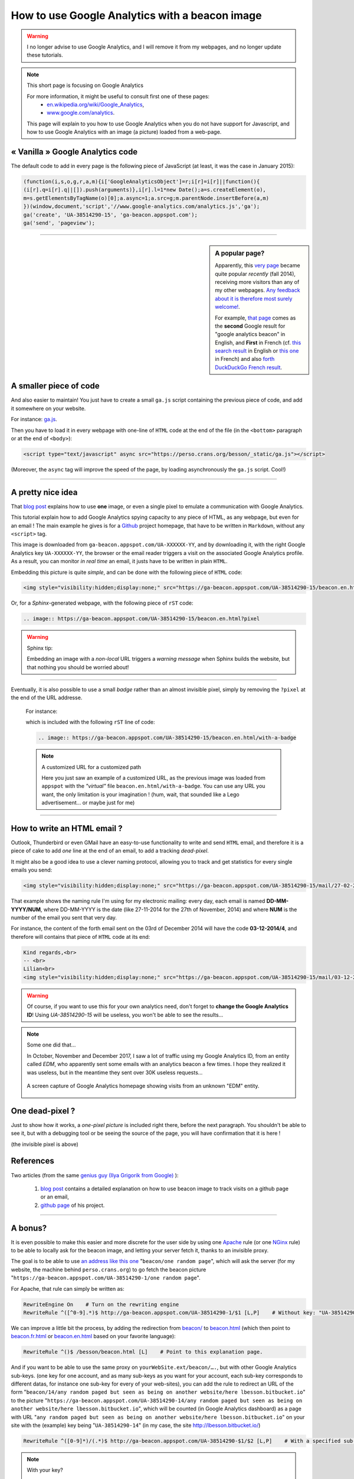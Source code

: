 .. meta::
   :description lang=en: How to use Google Analytics with a beacon image
   :description lang=fr: Comment utiliser Google Analytics avec une petite image
   :keywords: Google, Google Analytics, beacon, image, picture, without javascript, Google Analytics without javascript, Google Analytics with a picture, Google Analytics with an image, beacon analytics, beacon Google Analytics

#################################################
 How to use Google Analytics with a beacon image
#################################################

.. warning:: I no longer advise to use Google Analytics, and I will remove it from my webpages, and no longer update these tutorials.

.. note:: This short page is focusing on Google Analytics

   For more information, it might be useful to consult first one of these pages:
    * `en.wikipedia.org/wiki/Google_Analytics <https://en.wikipedia.org/wiki/Google_Analytics>`_,
    * `www.google.com/analytics <http://www.google.com/analytics/>`_.

   This page will explain to you how to use Google Analytics when you do not have support for Javascript, and how to use Google Analytics with an image (a picture) loaded from a web-page.


« Vanilla » Google Analytics code
---------------------------------
The default code to add in every page is the following piece of JavaScript (at least, it was the case in January 2015):

.. code-block:: javascript

   (function(i,s,o,g,r,a,m){i['GoogleAnalyticsObject']=r;i[r]=i[r]||function(){
   (i[r].q=i[r].q||[]).push(arguments)},i[r].l=1*new Date();a=s.createElement(o),
   m=s.getElementsByTagName(o)[0];a.async=1;a.src=g;m.parentNode.insertBefore(a,m)
   })(window,document,'script','//www.google-analytics.com/analytics.js','ga');
   ga('create', 'UA-38514290-15', 'ga-beacon.appspot.com');
   ga('send', 'pageview');

------------------------------------------------------------------------------

.. sidebar:: A popular page?

   Apparently, this `very page <https://perso.crans.org/besson/beacon.en.html>`_ became quite popular *recently* (fall 2014),
   receiving more visitors than any of my other webpages.
   `Any feedback about it is therefore most surely welcome! <contact/en/>`_.

   For example, `that page <#>`_ comes as the **second** Google result for "google analytics beacon" in English, and **First** in French (cf. `this search result <https://startpage.com/do/search?q=google+analytics+beacon&l=english>`_ in English or `this one <https://startpage.com/do/search?q=google+analytics+beacon?l=francais>`_ in French)
   and also `forth DuckDuckGo French result <https://duckduckgo.com/?q=google+analytics+beacon>`_.


A smaller piece of code
-----------------------
And also easier to maintain!
You just have to create a small ``ga.js`` script containing
the previous piece of code, and add it somewhere on your website.

For instance: `ga.js <https://perso.crans.org/besson/_static/ga.js>`_.

Then you have to load it in every webpage with one-line of ``HTML`` code
at the end of the file (in the ``<bottom>`` paragraph or at the end of ``<body>``):

.. code-block:: html

   <script type="text/javascript" async src="https://perso.crans.org/besson/_static/ga.js"></script>


(Moreover, the ``async`` tag will improve the speed of the page, by
loading asynchronously the ``ga.js`` script. Cool!)

------------------------------------------------------------------------------

A pretty nice idea
------------------
That `blog post`_ explains how to use **one** image,
or even a single pixel to emulate a communication with Google Analytics.

This tutorial explain how to add Google Analytics spying capacity
to any piece of HTML, as any webpage, but even for an email !
The main example he gives is for a `Github <https://github.com/>`_ project homepage, that have
to be written in ``Markdown``, without any ``<script>`` tag.

This image is downloaded from ``ga-beacon.appspot.com/UA-XXXXXX-YY``,
and by downloading it, with the right Google Analytics key ``UA-XXXXXX-YY``,
the browser or the email reader triggers a visit on the associated Google Analytics profile.
As a result, you can monitor *in real time* an email, it justs have to be written in plain ``HTML``.


Embedding this picture is quite *simple*, and can be done with the following piece of ``HTML`` code:

.. code-block:: html

   <img style="visibility:hidden;display:none;" src="https://ga-beacon.appspot.com/UA-38514290-15/beacon.en.html?pixel" />


Or, for a *Sphinx*-generated webpage, with the following piece of ``rST`` code:

.. code-block:: rst

   .. image:: https://ga-beacon.appspot.com/UA-38514290-15/beacon.en.html?pixel


.. warning:: Sphinx tip:

   Embedding an image with a *non-local* URL triggers a *warning message* when
   Sphinx builds the website, but that nothing you should be worried about!

------------------------------------------------------------------------------

Eventually, it is also possible to use a small *badge* rather than an almost invisible pixel,
simply by removing the ``?pixel`` at the end of the URL addresse.

  For instance:

  .. image:: https://ga-beacon.appspot.com/UA-38514290-15/beacon.en.html/with-a-badge
    :scale: 300%
    :align: center
    :alt: A small « analytics | GA » badge.
    :target: https://perso.crans.org/besson/beacon.html


  which is included with the following ``rST`` line of code:

  .. code-block:: rst

     .. image:: https://ga-beacon.appspot.com/UA-38514290-15/beacon.en.html/with-a-badge


  .. note:: A customized URL for a customized path

     Here you just saw an example of a customized URL, as the previous image
     was loaded from ``appspot`` with the *"virtual"* file ``beacon.en.html/with-a-badge``.
     You can use any URL you want, the only limitation is your imagination !
     (hum, wait, that sounded like a Lego advertisement… or maybe just for me)

-------------------------------------------------------------

How to write an HTML email ?
----------------------------
Outlook, Thunderbird or even GMail have an easy-to-use functionality
to write and send ``HTML`` email, and therefore it is a piece of cake
to add *one* line at the end of an email, to add a tracking *dead-pixel*.

It might also be a good idea to use a clever naming protocol,
allowing you to track and get statistics for every single emails you send:

.. code-block:: html

   <img style="visibility:hidden;display:none;" src="https://ga-beacon.appspot.com/UA-38514290-15/mail/27-02-2014/3?pixel" />


That example shows the naming rule I'm using for my electronic mailing:
every day, each email is named **DD-MM-YYYY/NUM**, where DD-MM-YYYY is the date
(like 27-11-2014 for the 27th of November, 2014)
and where **NUM** is the number of the email you sent that very day.

For instance, the content of the forth email sent on the 03rd of December 2014
will have the code **03-12-2014/4**, and therefore will contains that piece of ``HTML`` code at its end:

.. code-block:: html

   Kind regards,<br>
   -- <br>
   Lilian<br>
   <img style="visibility:hidden;display:none;" src="https://ga-beacon.appspot.com/UA-38514290-15/mail/03-12-2014/4?pixel" />


.. warning:: Of course, if you want to use this for your own analytics need, don't forget to **change the Google Analytics ID**! Using `UA-38514290-15` will be useless, you won't be able to see the results…

.. note:: Some one did that…

   In October, November and December 2017, I saw a lot of traffic using my Google Analytics ID, from an entity called `EDM`, who apparently sent some emails with an analytics beacon a few times.
   I hope they realized it was useless, but in the meantime they sent over 30K useless requests…

   .. figure:: _images/stats-google-analytics/weird_visits_on_my_beacon_analytics_id.png
      :width: 100%
      :align: center
      :alt: A screen capture of Google Analytics homepage showing visits from an unknown "EDM" entity
      :target: _images/stats-google-analytics/

      A screen capture of Google Analytics homepage showing visits from an unknown "EDM" entity.


One dead-pixel ?
----------------
Just to show how it works, a *one-pixel picture* is included right there,
before the next paragraph. You shouldn't be able to see it, but with a
debugging tool or be seeing the source of the page,
you will have confirmation that it is here !

.. image:: https://ga-beacon.appspot.com/UA-38514290-15/beacon.en.html/one-dead-pixel?pixel

(the invisible pixel is above)

References
----------
Two articles (from the same `genius guy (Ilya Grigorik from Google) <https://github.com/igrigorik>`_ ):

 #. `blog post <http://www.sitepoint.com/using-beacon-image-github-website-email-analytics/>`_ contains a detailed explanation on how to use beacon image to track visits on a github page or an email,
 #. `github page <https://github.com/igrigorik/ga-beacon>`_ of his project.

------------------------------------------------------------------------------

A bonus?
--------
It is even possible to make this easier and more discrete for the user side by using one `Apache <http://httpd.apache.org/>`_ rule
(or one `NGinx <nginx.org>`_ rule) to be able to locally ask for the beacon image, and letting your server fetch it, thanks to an invisible proxy.

The goal is to be able to use `an address like this one <beacon/one%20random%20page/yes%20,%20everything%20can%20work%20well/by%20Næreen>`_
"``beacon/one random page``", which will ask the server (for my website, the machine behind ``perso.crans.org``)
to go fetch the beacon picture "``https://ga-beacon.appspot.com/UA-38514290-1/one random page``".

For Apache, that rule can simply be written as:

.. code-block:: bash

   RewriteEngine On    # Turn on the rewriting engine
   RewriteRule ^([^0-9].*)$ http://ga-beacon.appspot.com/UA-38514290-1/$1 [L,P]    # Without key: "UA-38514290-1" is the default one


We can improve a little bit the process, by adding the redirection from `<beacon/>`_ to `<beacon.html>`_
(which then point to `<beacon.fr.html>`_ or `<beacon.en.html>`_ based on your favorite language):

.. code-block:: bash

   RewriteRule ^()$ /besson/beacon.html [L]    # Point to this explanation page.


And if you want to be able to use the same proxy on ``yourWebSite.ext/beacon/….``, but with other Google Analytics sub-keys.
(one key for one account, and as many sub-keys as you want for your account, each sub-key corresponds to different datas, for instance one sub-key for every of your web-sites),
you can add the rule to redirect an URL of the form "``beacon/14/any random paged but seen as being on another website/here lbesson.bitbucket.io``"
to the picture "``https://ga-beacon.appspot.com/UA-38514290-14/any random paged but seen as being on another website/here lbesson.bitbucket.io``",
which will be counted (in Google Analytics dashboard) as a page with URL "``any random paged but seen as being on another website/here lbesson.bitbucket.io``"
on your site with the (example) key being "``UA-38514290-14``" (in my case, the site `<http://lbesson.bitbucket.io/>`_)

.. code-block:: bash

   RewriteRule ^([0-9]*)/(.*)$ http://ga-beacon.appspot.com/UA-38514290-$1/$2 [L,P]    # With a specified sub-key


.. note:: With your key?

   Of course, if you want to use this small trick, do not forget to change ``UA-38514290`` to **your key**.


.. (c) Lilian Besson, 2011-2021, https://bitbucket.org/lbesson/web-sphinx/
